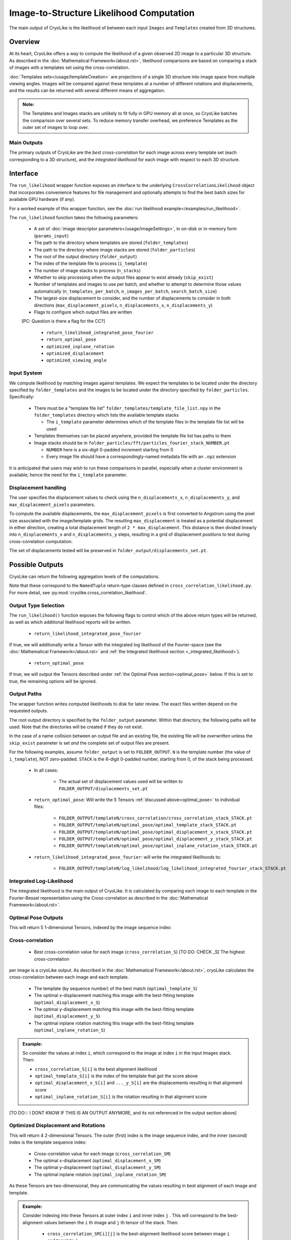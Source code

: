 Image-to-Structure Likelihood Computation
##########################################

The main output of CryoLike is the likelihood of between each input ``Images``
and ``Templates`` created from 3D structures.

Overview
==========

At its heart, CryoLike offers a way to compute the likelihood of a given
observed 2D image to a particular 3D structure.
As described in the
:doc:`Mathematical Framework</about.rst>`,
likelihood comparisons are based on comparing a stack of
images with a templates set using the cross-correlation.

:doc:`Templates sets</usage/templateCreation>`
are projections of a single 3D structure into image
space from multiple viewing angles.
Images will be compared against these templates
at a number of different rotations and displacements, and the results
can be returned with several different means of aggregation.

.. admonition:: Note:

    The Templates and Images stacks are unlikely to fit fully in GPU
    memory all at once, so CryoLike batches the comparison over several sets.
    To reduce memory transfer overhead, we preference Templates as the outer
    set of images to loop over.

Main Outputs
************

The primary outputs of CryoLike are the *best cross-correlation*
for each image across every template set (each corresponding to a
3D structure), and the *integrated likelihood* for each image with
respect to each 3D structure.

Interface
==============

The ``run_likelihood`` wrapper function exposes an interface to the underlying
``CrossCorrelationLikelihood`` object that incorporates convenience features
for file management and optionally attempts to find the best batch sizes for
available GPU hardware (if any).

For a worked example of this wrapper function, see the
:doc:`run likelihood example</examples/run_likelihood>`.


The ``run_likelihood`` function takes the following parameters:

 - A set of :doc:`image descriptor parameters</usage/imageSettings>`, in
   on-disk or in-memory form (``params_input``)
 - The path to the directory where templates are stored (``folder_templates``)
 - The path to the directory where image stacks are stored (``folder_particles``)
 - The root of the output directory (``folder_output``)
 - The index of the template file to process (``i_template``)
 - The number of image stacks to process (``n_stacks``)
 - Whether to skip processing when the output files appear to exist already (``skip_exist``)
 - Number of templates and images to use per batch, and whether to attempt to determine
   those values automatically (``n_templates_per_batch``, ``n_images_per_batch``, 
   ``search_batch_size``)
 - The largest-size displacement to consider, and the number of displacements to
   consider in both directions (``max_displacement_pixels``, ``n_displacements_x``,
   ``n_displacements_y``)
 - Flags to configure which output files are written
 [PC: Question is there a flag for the CC?]
 
   - ``return_likelihood_integrated_pose_fourier``
   - ``return_optimal_pose``
   - ``optimized_inplane_rotation``
   - ``optimized_displacement``
   - ``optimized_viewing_angle``


Input System
***************

We compute likelihood by matching images against templates. We expect the templates
to be located under the directory specified by ``folder_templates`` and the images
to be located under the directory specified by ``folder_particles``. Specifically:

 - There must be a "template file list" ``folder_templates/template_file_list.npy`` in the
   ``folder_templates`` directory which lists the available template stacks

   - The ``i_template`` parameter determines which of the template files in the template file
     list will be used

 - Templates themselves can be placed anywhere, provided the template file list has paths to them
 - Image stacks should be in ``folder_particles/fft/particles_fourier_stack_NUMBER.pt``
 
   - ``NUMBER`` here is a six-digit 0-padded increment starting from 0
   - Every image file should have a correspondingly-named metadata file with an ``.npz`` extension
 

It is anticipated that users may wish to run these comparisons in parallel, especially when a cluster
environment is available; hence the need for the ``i_template`` parameter.


Displacement handling
***********************

The user specifies the displacement values to check using the
``n_displacements_x``, ``n_displacements_y``, and ``max_displacement_pixels`` parameters.

To compute the available displacements, the ``max_displacement_pixels`` is first
converted to Angstrom using the pixel size associated with the image/template grids. The
resulting ``max_displacement`` is treated as a potential displacement in either direction,
creating a total displacement length of ``2 * max_displacement``. This distance is then
divided linearly into ``n_displacements_x`` and ``n_displacements_y`` steps, resulting in
a grid of displacement positions to test during cross-correlation computation.

The set of displacements tested will be preserved in ``folder_output/displacements_set.pt``.

Possible Outputs
=========================

CryoLike can return the following aggregation levels of the computations.

Note that these correspond to the ``NamedTuple`` return-type classes defined in
``cross_correlation_likelihood.py``. For more detail, see
:py:mod:`cryolike.cross_correlation_likelihood`.

Output Type Selection
*************************

The ``run_likelihood()`` function exposes the following flags to control which of the
above return types will be returned, as well as which additional likelihood reports will
be written.

   - ``return_likelihood_integrated_pose_fourier``

If true, we will additionally write a Tensor with the integrated log likelihood of the
Fourier-space (see the :doc:`Mathematical Framework</about.rst>` and :ref:`the Integrated likelihood section <_integrated_likelihood>`).

   - ``return_optimal_pose``

If true, we will output the Tensors described under
:ref:`the Optimal Pose section<optimal_pose>` below. 
If this is set to true, the remaining  options will be ignored.



Output Paths
**************

The wrapper function writes computed likelihoods to disk for later review. The exact files
written depend on the requested outputs.

The root output directory is specified by the ``folder_output`` parameter.
Within that directory, the following paths will be used. Note that the
directories will be created if they do not exist.

In the case of a name collision between an output file and an existing
file, the existing file will be *overwritten* unless the ``skip_exist``
parameter is set *and* the complete set of output files are present.

For the following examples, assume ``folder_output`` is set to ``FOLDER_OUTPUT``.
``N`` is the template number (the value of ``i_template``), NOT zero-padded.
``STACK`` is the 6-digit 0-padded number, starting from 0, of the stack being
processed.

 - In all cases:

    - The actual set of displacement values used will be written to
      ``FOLDER_OUTPUT/displacements_set.pt``

 - ``return_optimal_pose``: Will write the 5 Tensors
   :ref:`discussed above<optimal_pose>` to individual files:
 
     - ``FOLDER_OUTPUT/templateN/cross_correlation/cross_correlation_stack_STACK.pt``
     - ``FOLDER_OUTPUT/templateN/optimal_pose/optimal_template_stack_STACK.pt``
     - ``FOLDER_OUTPUT/templateN/optimal_pose/optimal_displacement_x_stack_STACK.pt``
     - ``FOLDER_OUTPUT/templateN/optimal_pose/optimal_displacement_y_stack_STACK.pt``
     - ``FOLDER_OUTPUT/templateN/optimal_pose/optimal_inplane_rotation_stack_STACK.pt``

 - ``return_likelihood_integrated_pose_fourier``: will write the integrated likelihoods to:

     - ``FOLDER_OUTPUT/templateN/log_likelihood/log_likelihood_integrated_fourier_stack_STACK.pt``





.. _integrated_likelihood:
Integrated Log-Likelihood
******************************

The integrated likelihood is the main output of CryoLike.
It is calculated by comparing
each image to each template in the Fourier-Bessel
representation using the Cross-correlation
as described in the :doc:`Mathematical Framework</about.rst>`.

.. _optimal_pose:

Optimal Pose Outputs
****************************

This will return 5 1-dimensional Tensors, indexed by the image sequence index:

Cross-correlation
******************************

  - Best cross-correlation value for each image (``cross_correlation_S``) [TO DO: CHECK _S] The highest cross-correlation
per image is a cryoLike output. As described in the :doc:`Mathematical Framework</about.rst>`, cryoLike calculates
the cross-correlation between each image and each template. 
 
 - The template (by sequence number) of the best match (``optimal_template_S``)
 - The optimal x-displacement matching this image with the best-fitting
   template (``optimal_displacement_x_S``)
 - The optimal y-displacement matching this image with the best-fitting
   template (``optimal_displacement_y_S``)
 - The optimal inplane rotation matching this image with the best-fitting
   template (``optimal_inplane_rotation_S``)

.. admonition:: Example:

    So consider the values at index ``i``, which correspond to the image at index ``i`` in the
    input Images stack. Then:

    - ``cross_correlation_S[i]`` is the best alignment likelihood
    - ``optimal_template_S[i]`` is the index of the template that got the score above
    - ``optimal_displacement_x_S[i]`` and ``..._y_S[i]`` are the displacements resulting in that alignment score
    - ``optimal_inplane_rotation_S[i]`` is the rotation resulting in that alignment score



[TO DO::: I DONT KNOW IF THIS IS AN OUTPUT ANYMORE, and its not referenced in the output section above]

.. _optimal_displacement_rotations:


Optimized Displacement and Rotations
*********************************************

This will return 4 2-dimensional Tensors. The outer (first) index
is the image sequence index,
and the inner (second) index is the template sequence index:

 - Cross-correlation value for each image (``cross_correlation_SM``)
 - The optimal x-displacement (``optimal_displacement_x_SM``)
 - The optimal y-displacement (``optimal_displacement_y_SM``)
 - The optimal inplane rotation (``optimal_inplane_rotation_SM``)

As these Tensors are two-dimensional, they are communicating the values
resulting in best alignment of each image and template.

.. admonition:: Example:

    Consider indexing into these Tensors at outer index ``i`` and inner index ``j`` . This will
    correspond to the best-alignment values between the ``i`` th image and ``j`` th tensor of the stack.
    Then:

      - ``cross_correlation_SM[i][j]`` is the best-alignment likelihood score between image ``i`` and template ``j``
      - ``optimal_displacement_x_SM[i][j]`` is the x-displacement resulting in best alignment for this pair
      - ``optimal_inplane_rotation_SM[i][j]`` is the rotational value resulting in best alignment for this pair


.. _optimized_displacement:

Optimized Displacement
******************************

This data states the optimal displacements, de-aggregated over image,
template, and rotation.

This will return 3 3-dimensional Tensors. The outer (first) index is
the image sequence index, the
middle (second) index is the template sequence index, and the inner
(third) index is the index of the
corresponding rotational value (from the list of discrete rotations
used for comparison).

 - Cross-correlation value for each image and template pair at each
   possible rotational alignment (``cross_correlation_SMw``)
 - Best X- and Y-displacements for each image-template pair at each
   rotational alignment (``optimal_displacement_x_SMw`` and ``..._y_...``)

.. admonition:: Example:

  Consider indexing into these Tensors at outer index ``i``, middle
  index ``j``, and inner index ``k``. This
  corresponds to looking at the alignment between the ``i`` th image
  and ``j`` th template, at the ``k`` th rotation
  value. Then:

      - ``cross_correlation_SMw[i][j]`` is a 1-D slice with the
        likelihood score of the best displacement value for each rotation
      - ``optimal_displacement_x_SMw[i][j][k]`` is the displacement that
        best aligns image ``i`` with template ``j`` when the image
        has been rotated by the ``k`` th rotation value

.. _optimized_rotation:

Optimized Rotation
******************************

This data states the optimal rotations, de-aggregated over image, template,
and displacement index. It is very similar to the optimized displacement
return type above, except that it returns the best rotation for each
displacement, rather than the best displacement for each rotation.
It returns 2 3-D Tensors:

 - The likelihood of alignment between the pair, at each displacement
   value, given the most-likely angle of rotation (``cross_correlation_SMd``)
 - The rotation value generating that (best/likeliest)
   alignment (``optimal_inplane_rotation_SMd``)

TODO: SAY SOMETHING ABOUT THE FACT WE ONLY USE A SINGLE INDEX FOR DISPLACEMENT.


.. _complete_disagg:

Complete Disaggregated
******************************

This data provides a completely disaggregated view into the cross-correlation
likelihood results. It returns a single 4-D Tensor, indexed by image sequence
index, then template sequence index, then displacement index,
then rotation index.
The Tensor is ``cross_correlation_SMdw``.

TODO: SAY SOMETHING ABOUT THE FACT WE USE ONLY A SINGLE INDEX FOR DISPLACEMENT



Interface
==============

The ``run_likelihood`` wrapper function exposes an interface to the underlying
``CrossCorrelationLikelihood`` object that incorporates convenience features
for file management and optionally attempts to find the best batch sizes for
available GPU hardware (if any).

For a worked example of this wrapper function, see the
:doc:`run likelihood example</examples/run_likelihood>`.

TODO: REALLY WE SHOULD PROBABLY JUST LINK TO THE API DOCUMENTATION FOR THIS...

The ``run_likelihood`` function takes the following parameters:

 - A set of :doc:`image descriptor parameters</usage/imageSettings>`, in
   on-disk or in-memory form (``params_input``)
 - The path to the directory where templates are stored (``folder_templates``)
 - The path to the directory where image stacks are stored
   (``folder_particles``)
 - The root of the output directory (``folder_output``)
 - The index of the template file to process (``i_template``)
 - The number of image stacks to process (``n_stacks``)
 - Whether to skip processing when the output files appear to exist
   already (``skip_exist``)
 - Number of templates and images to use per batch, and whether
   to attempt to determine
   those values automatically (``n_templates_per_batch``,
   ``n_images_per_batch``,
   ``search_batch_size``)
 - The largest-size displacement to consider, and the number of
   displacements to
   consider in both directions (``max_displacement_pixels``,
   ``n_displacements_x``,
   ``n_displacements_y``)
 - Flags to configure which output files are written

   - ``return_likelihood_integrated_pose_fourier``
   - ``return_likelihood_optimal_pose_fourier``
   - ``return_optimal_pose``
   - ``optimized_inplane_rotation``
   - ``optimized_displacement``
   - ``optimized_viewing_angle``

On these, see below.

Input System
***************

We compute likelihood by matching images against templates.
We expect the templates to be located under the directory
specified by ``folder_templates`` and the images to be located
under the directory specified by ``folder_particles``. Specifically:

 - There must be a "template file list"
   ``folder_templates/template_file_list.npy`` in the
   ``folder_templates`` directory which lists the available template stacks

   - The ``i_template`` parameter determines which of the template files
     in the template file list will be used

 - Templates themselves can be placed anywhere, provided the template
   file list has paths to them
 - Image stacks should be in
   ``folder_particles/fft/particles_fourier_stack_NUMBER.pt``

   - ``NUMBER`` here is a six-digit 0-padded increment starting from 0
   - Every image file should have a correspondingly-named metadata file
     with an ``.npz`` extension


It is anticipated that users may wish to run these comparisons in parallel,
especially when a cluster environment is available; hence the need for
the ``i_template`` parameter.


Displacement handling
***********************

The user specifies the displacement values to check using the
``n_displacements_x``, ``n_displacements_y``, and
``max_displacement_pixels`` parameters.

To compute the available displacements to try, the
``max_displacement_pixels`` is first
converted to Angstrom using the pixel size associated with
the image/template grids. The
resulting ``max_displacement`` is treated as a potential
displacement in either direction,
creating a total displacement length of ``2 * max_displacement``.
This distance is then
divided linearly into ``n_displacements_x`` and ``n_displacements_y``
steps, resulting in
a grid of displacement positions to test during cross-correlation
computation.

The set of displacements tested will be preserved in
``folder_output/displacements_set.pt``.

Output Type Selection
*************************

The ``run_likelihood()`` function exposes the following flags to
control which of the above return types will be returned, as well
as which additional likelihood reports will be written.

   - ``return_likelihood_integrated_pose_fourier``

If true, we will additionally write a Tensor with the integrated
log likelihood of the
Fourier-space cross correlation **TODO: ACTUALLY EXPLAIN THIS**


   - ``return_likelihood_optimal_pose_fourier``

If true, we will additionally write a Tensor with **TODO**

   - ``return_optimal_pose``

If true, we will output the Tensors described under
:ref:`the Optimal Pose section<optimal_pose>` above.

If this is set to true, the remaining three options will be ignored.

The remaining three options can be set individually, but the output will
depend on the chosen combination.




Output Paths
**************

The wrapper function writes computed likelihoods to disk for
later review. The exact files written depend on the requested outputs.

The root output directory is specified by the ``folder_output`` parameter.
Within that directory, the following paths will be used. Note that the
directories will be created if they do not exist.

In the case of a name collision between an output file and an existing
file, the existing file will be *overwritten* unless the ``skip_exist``
parameter is set *and* the complete set of output files are present.

For the following examples, assume ``folder_output`` is set to
``OUT``. ``N`` is the template number (the
value of ``i_template``), NOT zero-padded.
``STACK`` is the 6-digit 0-padded number, starting from 0, of the stack being
processed.

 - In all cases:

    - The actual set of displacement values used will be written to
      ``OUT/displacements_set.pt``

 - ``return_optimal_pose``: Will write the 5 Tensors
   :ref:`discussed above<optimal_pose>` to individual files:

     - ``OUT/templateN/cross_correlation/cross_correlation_stack_STACK.pt``
     - ``OUT/templateN/optimal_pose/optimal_template_stack_STACK.pt``
     - ``OUT/templateN/optimal_pose/optimal_displacement_x_stack_STACK.pt``
     - ``OUT/templateN/optimal_pose/optimal_displacement_y_stack_STACK.pt``
     - ``OUT/templateN/optimal_pose/optimal_inplane_rotation_stack_STACK.pt``

 - ``return_likelihood_integrated_pose_fourier``: will write the
   **TODO: WHATEVER THIS IS, I think the actual likelihoods?** to:

     - ``OUT/templateN/log_likelihood/log_likelihood_integrated_fourier_stack_STACK.pt``

 - ``return_likelihood_optimal_pose_fourier``: will write the
   **TODO: WHATEVER THIS IS** to:

     - ``OUT/templateN/log_likelihood/log_likelihood_optimal_fourier_stack_STACK.pt``

 - ``return_likelihood_optimal_pose_physical``: will write the
   **TODO: WHATEVER THIS IS** to:

     - ``OUT/templateN/log_likelihood/log_likelihood_optimal_physical_stack_STACK.pt``

Base Comparator
================

The underlying code that computes likelihood is found in the
``CrossCorrelationLikelihood`` object. It contains many methods
for computing probability arrays, including ones which are not
yet supported by the wrapper, but are currently available.

For further information, see
:py:mod:`cryolike.cross_correlation_likelihood`.

